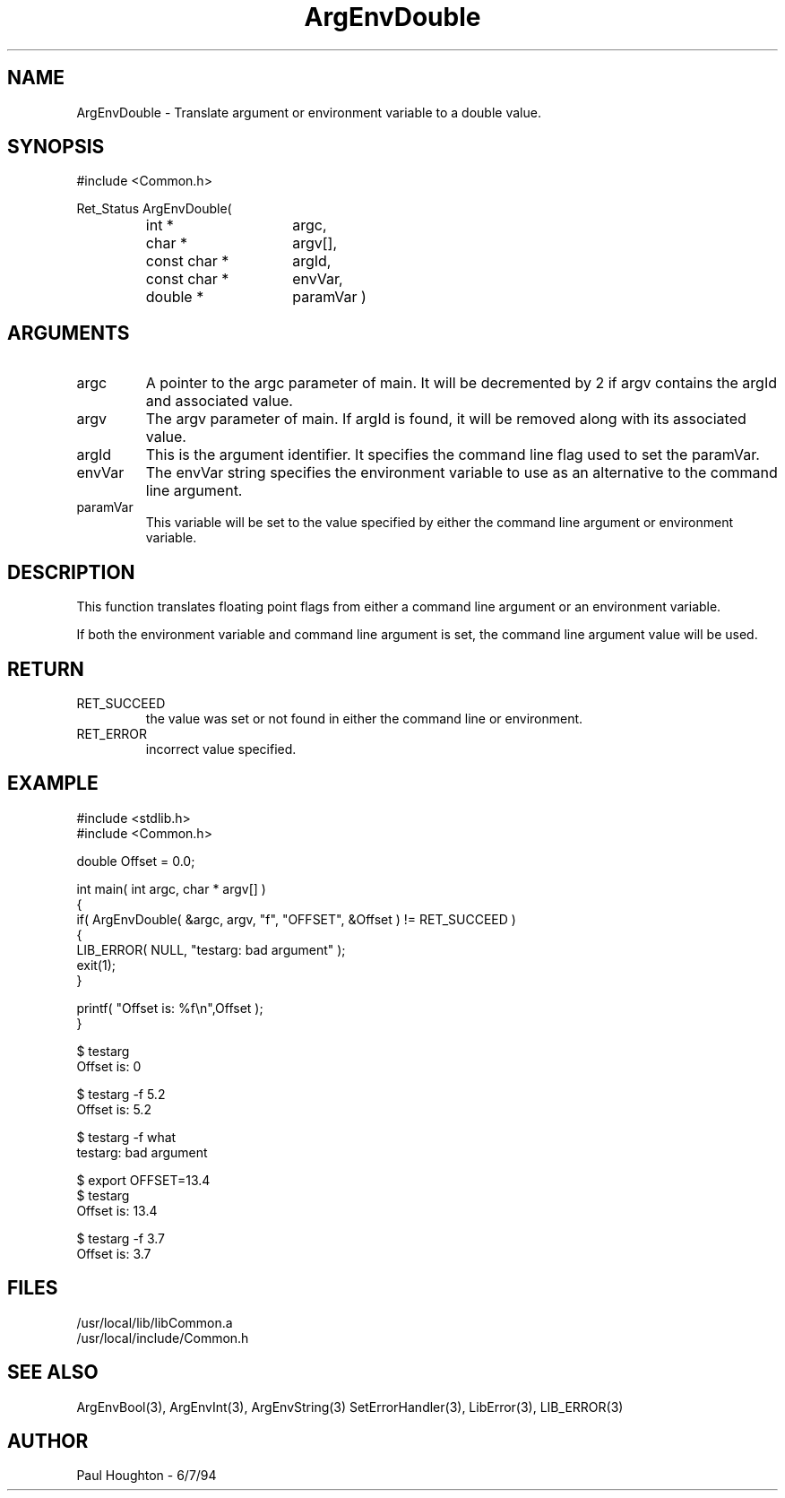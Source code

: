 .\" $Id$
.TH ArgEnvDouble 3 Common
.SH NAME
ArgEnvDouble \- Translate argument or environment variable to
a double value.
.SH SYNOPSIS
#include <Common.h>
.LP
Ret_Status ArgEnvDouble(
.PD 0
.RS
.TP 15
int *
argc,
.TP 15
char *
argv[],
.TP 15
const char *
argId,
.TP 15
const char *
envVar,
.TP
double *
paramVar )
.RE
.PD
.SH ARGUMENTS
.TP
argc
A pointer to the argc parameter of main. It will be decremented by 2
if argv contains the argId and associated value.
.TP
argv
The argv parameter of main. If argId is found, it will be removed
along with its associated value.
.TP
argId
This is the argument identifier. It specifies the command line flag
used to set the paramVar.
.TP
envVar
The envVar string specifies the environment variable to use as an
alternative to the command line argument.
.TP
paramVar
This variable will be set to the value specified by either the command
line argument or environment variable.
.SH DESCRIPTION
This function translates floating point flags from either a command line
argument or an environment variable. 
.LP
If both the environment variable and command line argument is set, the
command line argument value will be used.
.SH RETURN
.TP
RET_SUCCEED
the value was set or not found in either the command line or
environment.
.TP
RET_ERROR
incorrect value specified.
.SH EXAMPLE
.nf
#include <stdlib.h>
#include <Common.h>

double  Offset = 0.0;

int main( int argc, char * argv[] )
{
  if( ArgEnvDouble( &argc, argv, "f", "OFFSET", &Offset ) != RET_SUCCEED )
    {
      LIB_ERROR( NULL, "testarg: bad argument" );
      exit(1);
    }

  printf( "Offset is: %f\\n",Offset );
}

$ testarg
Offset is: 0

$ testarg -f 5.2
Offset is: 5.2

$ testarg -f what
testarg: bad argument

$ export OFFSET=13.4
$ testarg
Offset is: 13.4

$ testarg -f 3.7
Offset is: 3.7

.fn
.SH FILES
.nf
/usr/local/lib/libCommon.a
/usr/local/include/Common.h
.fn
.SH SEE ALSO
ArgEnvBool(3), ArgEnvInt(3), ArgEnvString(3)
SetErrorHandler(3), LibError(3), LIB_ERROR(3)
.SH AUTHOR
Paul Houghton \- 6/7/94

